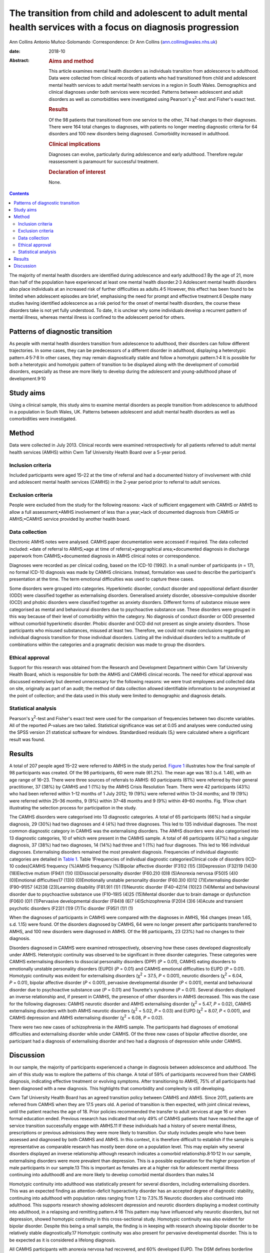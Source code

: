 ==============================================================================================================
The transition from child and adolescent to adult mental health services with a focus on diagnosis progression
==============================================================================================================



Ann Collins
Antonio Muñoz-Solomando
:Correspondence: Dr Ann Collins
(ann.collins@wales.nhs.uk)

:date: 2018-10

:Abstract:
   .. rubric:: Aims and method
      :name: sec_a1

   This article examines mental health disorders as individuals
   transition from adolescence to adulthood. Data were collected from
   clinical records of patients who had transitioned from child and
   adolescent mental health services to adult mental health services in
   a region in South Wales. Demographics and clinical diagnoses under
   both services were recorded. Patterns between adolescent and adult
   disorders as well as comorbidities were investigated using Pearson's
   χ\ :sup:`2`-test and Fisher's exact test.

   .. rubric:: Results
      :name: sec_a2

   Of the 98 patients that transitioned from one service to the other,
   74 had changes to their diagnoses. There were 164 total changes to
   diagnoses, with patients no longer meeting diagnostic criteria for 64
   disorders and 100 new disorders being diagnosed. Comorbidity
   increased in adulthood.

   .. rubric:: Clinical implications
      :name: sec_a3

   Diagnoses can evolve, particularly during adolescence and early
   adulthood. Therefore regular reassessment is paramount for successful
   treatment.

   .. rubric:: Declaration of interest
      :name: sec_a4

   None.


.. contents::
   :depth: 3
..

The majority of mental health disorders are identified during
adolescence and early adulthood.1 By the age of 21, more than half of
the population have experienced at least one mental health
disorder.2\ :sup:`,`\ 3 Adolescent mental health disorders also place
individuals at an increased risk of further difficulties as
adults.4\ :sup:`,`\ 5 However, this effect has been found to be limited
when adolescent episodes are brief, emphasising the need for prompt and
effective treatment.6 Despite many studies having identified adolescence
as a risk period for the onset of mental health disorders, the course
these disorders take is not yet fully understood. To date, it is unclear
why some individuals develop a recurrent pattern of mental illness,
whereas mental illness is confined to the adolescent period for others.

.. _sec10-1:

Patterns of diagnostic transition
=================================

As people with mental health disorders transition from adolescence to
adulthood, their disorders can follow different trajectories. In some
cases, they can be predecessors of a different disorder in adulthood,
displaying a heterotypic
pattern.4\ :sup:`,`\ 5\ :sup:`,`\ 7\ :sup:`,`\ 8 In other cases, they
may remain diagnostically stable and follow a homotypic
pattern.1\ :sup:`,`\ 4 It is possible for both a heterotypic and
homotypic pattern of transition to be displayed along with the
development of comorbid disorders, especially as these are more likely
to develop during the adolescent and young-adulthood phase of
development.9\ :sup:`,`\ 10

.. _sec10-2:

Study aims
==========

Using a clinical sample, this study aims to examine mental disorders as
people transition from adolescence to adulthood in a population in South
Wales, UK. Patterns between adolescent and adult mental health disorders
as well as comorbidities were investigated.

.. _sec1:

Method
======

Data were collected in July 2013. Clinical records were examined
retrospectively for all patients referred to adult mental health
services (AMHS) within Cwm Taf University Health Board over a 5-year
period.

.. _sec1-1:

Inclusion criteria
------------------

Included participants were aged 15–22 at the time of referral and had a
documented history of involvement with child and adolescent mental
health services (CAMHS) in the 2-year period prior to referral to adult
services.

.. _sec1-2:

Exclusion criteria
------------------

People were excluded from the study for the following reasons: •lack of
sufficient engagement with CAMHS or AMHS to allow a full
assessment;•AMHS involvement of less than a year;•lack of documented
diagnosis from CAMHS or AMHS;•CAMHS service provided by another health
board.

.. _sec1-3:

Data collection
---------------

Electronic AMHS notes were analysed. CAMHS paper documentation were
accessed if required. The data collected included: •date of referral to
AMHS;•age at time of referral;•geographical area;•documented diagnosis
in discharge paperwork from CAMHS;•documented diagnosis in AMHS clinical
notes or correspondence.

Diagnoses were recorded as per clinical coding, based on the ICD-10
(1992). In a small number of participants (*n* = 17), no formal ICD-10
diagnosis was made by CAMHS clinicians. Instead, formulation was used to
describe the participant's presentation at the time. The term emotional
difficulties was used to capture these cases.

Some disorders were grouped into categories. Hyperkinetic disorder,
conduct disorder and oppositional defiant disorder (ODD) were classified
together as externalising disorders. Generalised anxiety disorder,
obsessive–compulsive disorder (OCD) and phobic disorders were classified
together as anxiety disorders. Different forms of substance misuse were
categorised as mental and behavioural disorders due to psychoactive
substance use. These disorders were grouped in this way because of their
level of comorbidity within the category. No diagnosis of conduct
disorder or ODD presented without comorbid hyperkinetic disorder. Phobic
disorder and OCD did not present as single anxiety disorders. Those
participants who misused substances, misused at least two. Therefore, we
could not make conclusions regarding an individual diagnosis transition
for those individual disorders. Listing all the individual disorders led
to a multitude of combinations within the categories and a pragmatic
decision was made to group the disorders.

.. _sec1-4:

Ethical approval
----------------

Support for this research was obtained from the Research and Development
Department within Cwm Taf University Health Board, which is responsible
for both the AMHS and CAMHS clinical records. The need for ethical
approval was discussed extensively but deemed unnecessary for the
following reasons: we were trust employees and collected data on site,
originally as part of an audit; the method of data collection allowed
identifiable information to be anonymised at the point of collection;
and the data used in this study were limited to demographic and
diagnosis details.

.. _sec1-5:

Statistical analysis
--------------------

Pearson's χ\ :sup:`2`-test and Fisher's exact test were used for the
comparison of frequencies between two discrete variables. All of the
reported *P*-values are two tailed. Statistical significance was set at
0.05 and analyses were conducted using the SPSS version 21 statistical
software for windows. Standardised residuals (S\ :sub:`i`) were
calculated where a significant result was found.

.. _sec2:

Results
=======

A total of 207 people aged 15–22 were referred to AMHS in the study
period. `Figure 1 <#fig01>`__ illustrates how the final sample of 98
participants was created. Of the 98 participants, 60 were male (61.2%).
The mean age was 18.1 (s.d. 1.46), with an age range of 16–23. There
were three sources of referrals to AMHS: 60 participants (61%) were
referred by their general practitioner, 37 (38%) by CAMHS and 1 (1%) by
the AMHS Crisis Resolution Team. There were 42 participants (43%) who
had been referred within 1–12 months of 1 July 2012; 19 (19%) were
referred within 13–24 months; and 19 (19%) were referred within 25–36
months, 9 (9%) within 37–48 months and 9 (9%) within 49–60 months. Fig.
1Flow chart illustrating the selection process for participation in the
study.

The CAMHS disorders were categorised into 13 diagnostic categories. A
total of 65 participants (66%) had a singular diagnosis, 29 (30%) had
two diagnoses and 4 (4%) had three diagnoses. This led to 135 individual
diagnoses. The most common diagnostic category in CAMHS was the
externalising disorders. The AMHS disorders were also categorised into
13 diagnostic categories, 10 of which were present in the CAMHS sample.
A total of 46 participants (47%) had a singular diagnosis, 37 (38%) had
two diagnoses, 14 (14%) had three and 1 (1%) had four diagnoses. This
led to 166 individual diagnoses. Externalising disorders remained the
most prevalent diagnosis. Frequencies of individual diagnostic
categories are detailed in `Table 1 <#tab01>`__. Table 1Frequencies of
individual diagnostic categoriesClinical code of disorders (ICD-10
codes)CAMHS frequency (%)AMHS frequency (%)Bipolar affective disorder
(F31)2 (1)5 (3)Depression (F32)19 (14)30 (18)Elective mutism (F94)1 (1)0
(0)Dissocial personality disorder (F60.2)0 (0)8 (5)Anorexia nervosa
(F50)5 (4)0 (0)Emotional difficulties17 (13)0 (0)Emotionally unstable
personality disorder (F60.3)0 (0)12 (7)Externalising disorder (F90–91)57
(42)38 (23)Learning disability (F81.9)1 (1)1 (1)Neurotic disorder
(F40–42)14 (10)23 (14)Mental and behavioural disorder due to
psychoactive substance use (F10–19)5 (4)25 (15)Mental disorder due to
brain damage or dysfunction (F06)0 (0)1 (1)Pervasive developmental
disorder (F84)8 (6)7 (4)Schizophrenia (F20)4 (3)6 (4)Acute and transient
psychotic disorders (F23)1 (1)9 (7)Tic disorder (F95)1 (1)1 (1)

When the diagnoses of participants in CAMHS were compared with the
diagnoses in AMHS, 164 changes (mean 1.65, s.d. 1.15) were found. Of the
disorders diagnosed by CAMHS, 64 were no longer present after
participants transferred to AMHS, and 100 new disorders were diagnosed
in AMHS. Of the 98 participants, 23 (23%) had no changes to their
diagnosis.

Disorders diagnosed in CAMHS were examined retrospectively, observing
how these cases developed diagnostically under AMHS. Heterotypic
continuity was observed to be significant in three disorder categories.
These categories were CAMHS externalising disorders to dissocial
personality disorders (DPP) (*P* = 0.01), CAMHS eating disorders to
emotionally unstable personality disorders (EUPD) (*P* = 0.01) and CAMHS
emotional difficulties to EUPD (*P* = 0.01). Homotypic continuity was
evident for externalising disorders (χ\ :sup:`2` = 37.5, *P* < 0.001),
neurotic disorders (χ\ :sup:`2` = 6.04, *P* = 0.01), bipolar affective
disorder (*P* < 0.001), pervasive developmental disorder (*P* < 0.001),
mental and behavioural disorder due to psychoactive substance use
(*P* = 0.01) and Tourette's syndrome (*P* = 0.01). Several disorders
displayed an inverse relationship and, if present in CAMHS, the presence
of other disorders in AMHS decreased. This was the case for the
following diagnoses: CAMHS neurotic disorder and AMHS externalising
disorder (χ\ :sup:`2` = 5.47, *P* = 0.02), CAMHS externalising disorders
with both AMHS neurotic disorders (χ\ :sup:`2` = 5.02, *P* = 0.03) and
EUPD (χ\ :sup:`2` = 8.07, *P* < 0.001), and CAMHS depression and AMHS
externalising disorder (χ\ :sup:`2` = 6.08, *P* = 0.02).

There were two new cases of schizophrenia in the AMHS sample. The
participants had diagnoses of emotional difficulties and externalising
disorder while under CAMHS. Of the three new cases of bipolar affective
disorder, one participant had a diagnosis of externalising disorder and
two had a diagnosis of depression while under CAMHS.

.. _sec3:

Discussion
==========

In our sample, the majority of participants experienced a change in
diagnosis between adolescence and adulthood. The aim of this study was
to explore the patterns of this change. A total of 59% of participants
recovered from their CAMHS diagnosis, indicating effective treatment or
evolving symptoms. After transitioning to AMHS, 75% of all participants
had been diagnosed with a new diagnosis. This highlights that
comorbidity and complexity is still developing.

Cwm Taf University Health Board has an agreed transition policy between
CAMHS and AMHS. Since 2011, patients are referred from CAMHS when they
are 17.5 years old. A period of transition is then expected, with joint
clinical reviews, until the patient reaches the age of 18. Prior
policies recommended the transfer to adult services at age 16 or when
formal education ended. Previous research has indicated that only 49% of
CAMHS patients that have reached the age of service transition
successfully engage with AMHS.11 If these individuals had a history of
severe mental illness, prescriptions or previous admissions they were
more likely to transition. Our study includes people who have been
assessed and diagnosed by both CAMHS and AMHS. In this context, it is
therefore difficult to establish if the sample is representative as
comparable research has mostly been done on a population level. This may
explain why several disorders displayed an inverse relationship although
research indicates a comorbid relationship.8\ :sup:`,`\ 10\ :sup:`,`\ 12
In our sample, externalising disorders were more prevalent than
depression. This is a possible explanation for the higher proportion of
male participants in our sample.13 This is important as females are at a
higher risk for adolescent mental illness continuing into adulthood6 and
are more likely to develop comorbid mental disorders than males.14

Homotypic continuity into adulthood was statistically present for
several disorders, including externalising disorders. This was an
expected finding as attention-deficit hyperactivity disorder has an
accepted degree of diagnostic stability, continuing into adulthood with
population rates ranging from 1.2 to 7.3%.15 Neurotic disorders also
continued into adulthood. This supports research showing adolescent
depression and neurotic disorders displaying a modest continuity into
adulthood, in a relapsing and remitting pattern.4\ :sup:`,`\ 16 This
pattern may have influenced why neurotic disorders, but not depression,
showed homotypic continuity in this cross-sectional study. Homotypic
continuity was also evident for bipolar disorder. Despite this being a
small sample, the finding is in keeping with research showing bipolar
disorder to be relatively stable diagnostically.17 Homotypic continuity
was also present for pervasive developmental disorder. This is to be
expected as it is considered a lifelong diagnosis.

All CAMHS participants with anorexia nervosa had recovered, and 60%
developed EUPD. The DSM defines borderline personality disorder (BPD)
instead of EUPD. As EUPD and BPD are comparable, research into both
disorders may provide insights into their relationship with eating
disorders. Eating disorders have been reported in histories of people
with BPD at a rate of 54%, a percentage comparable with our findings.18
Difficulty in mood regulation, less distress tolerance and a history of
childhood emotional abuse are shared findings for these
disorders.19\ :sup:`–`\ 22 Identifying such shared characteristics may
be the key to developing an understanding of which individual's
disorders progress and which resolve.

Within the EUPD population in AMHS, six participants (50%) had a history
of emotional difficulties in their childhoods. In the ICD-10, diagnostic
categories separate children and adults at times. It could therefore be
argued that homotypic continuity be considered despite a change in
diagnosis. However, we would argue the existence of these age-related
restrictions highlights that symptoms are different at different
developmental stages. It is important to note that no diagnostic
criteria for child- or adult-specific disorders are the same, minus the
age restriction. For this reason, CAMHS emotional difficulties
progressing to AMHS EUPD was considered a heterotypic transition.
Similarly, externalising disorders transitioning to DPD was considered a
heterotypic transition. This is despite the frequency of this particular
diagnostic transition.23 Research has shown that particular traits make
the transition to DPD more frequent.24 These traits include persistent
conduct problems and engaging in more victim-orientated and violent
offences. In our sample, 15% of CAMHS externalising disorders progressed
to DPD. All of these participants were initially diagnosed with conduct
disorder. As antisocial behaviour peaks in adolescence, this could be
considered the ideal time to target intervention, especially as research
indicates poor outcomes when antisocial behaviour is related to conduct
disorder and substance misuse.25

Two cases of adolescent depression developed into bipolar disorder.
Bipolar disorder is commonly diagnosed within the first 5 years after
the first depressive episode.26\ :sup:`,`\ 27 This time frame highlights
diagnostic progression during the transition to adulthood. Prodromal
syndromes, preceding schizophrenia, are also often associated with this
epoch. These non-specific changes to a person's mental state are often
assumed to be normal behaviour or mental disorders, such as depression
or anxiety.28 It is debatable as to whether these adolescent diagnoses
should be seen as displaying heterotypic change or are better
characterised as prodromal syndromes. Although prodromal symptoms may be
present in the childhoods of people with schizophrenia, diagnosable
mental health difficulties may also be present. It is hoped that further
research in this area will benefit from the DSM-5 (2013) inclusion of
attenuated psychosis syndrome.

This study has highlighted patterns of disorder transition as
individuals move from adolescence to adulthood. A developmental
perspective of mental illness would postulate that these disorders
develop from common vulnerabilities, displaying different symptoms at
different developmental stages.1\ :sup:`,`\ 4 Research has also
indicated diagnostic transition peaks in adolescence and early
adulthood.4\ :sup:`,`\ 9\ :sup:`,`\ 10 Future research, focusing on
adolescence and young adulthood as the formative years for mental
health, could facilitate an early identification of individuals at risk
and the development of targeted interventions.

Owing to this study's sample size, there is a limit on how generalisable
the results are to other mental health teams. This study also contained
young people, on average aged 18, and over half had transitioned within
2 years. Follow-up until the mid-twenties may have better captured the
diagnostic change during the at-risk period of early
adulthood.6\ :sup:`,`\ 29 It is assumed that the standard of practice
would have been similar among the CAMHS professionals as they worked for
the same organisation and used the same diagnostic criteria, and the
same is assumed for the AMHS professionals. However, bias may have been
introduced into this study during the transition from CAMHS and AMHS.
CAMHS services were developed using the Common Assessment Framework or
the Choice and Partnership Approach, with a focus on formulation. Care
and Treatment Plans, with a diagnostic focus, were more common in AMHS.
In Wales, both teams are now required to produce a Care and Treatment
Plan in keeping with Part 2 of the Mental Health Measure.30 This was
made law in 2012 and one of the key aims is that it would improve
consistency. As this study captures a predominately earlier cohort, it
would be interesting to see if legislation has had its desired effect
and if bias in diagnosis is now less of a concern. In our opinion,
further research would benefit from a larger sample size, longer
follow-up and structured interviews by blinded researchers.

**Ann Collins** is a Child and Adolescent Mental Health Services
Speciality Registrar at the Tonteg Child and Family Clinic, Cwm Taf
University Health Board, Pontypridd, Wales, UK. **Antonio
Muñoz-Solomando** is a Consultant Child and Adolescent Mental Health
Services Psychiatrist at the Tonteg Child and Family Centre, Cwm Taf
University Health Board, Pontypridd, Wales, UK.
